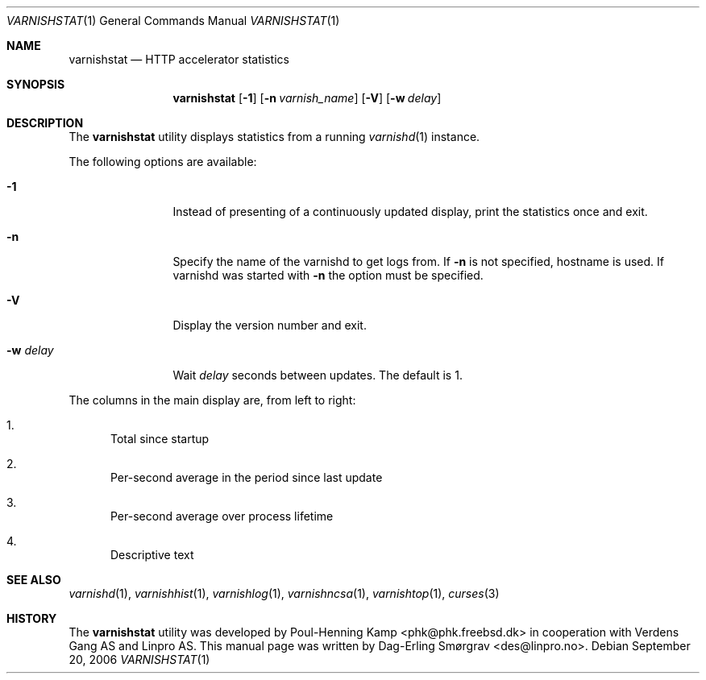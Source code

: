 .\"-
.\" Copyright (c) 2006 Verdens Gang AS
.\" Copyright (c) 2006-2007 Linpro AS
.\" All rights reserved.
.\"
.\" Author: Dag-Erling Smørgrav <des@linpro.no>
.\"
.\" Redistribution and use in source and binary forms, with or without
.\" modification, are permitted provided that the following conditions
.\" are met:
.\" 1. Redistributions of source code must retain the above copyright
.\"    notice, this list of conditions and the following disclaimer.
.\" 2. Redistributions in binary form must reproduce the above copyright
.\"    notice, this list of conditions and the following disclaimer in the
.\"    documentation and/or other materials provided with the distribution.
.\"
.\" THIS SOFTWARE IS PROVIDED BY THE AUTHOR AND CONTRIBUTORS ``AS IS'' AND
.\" ANY EXPRESS OR IMPLIED WARRANTIES, INCLUDING, BUT NOT LIMITED TO, THE
.\" IMPLIED WARRANTIES OF MERCHANTABILITY AND FITNESS FOR A PARTICULAR PURPOSE
.\" ARE DISCLAIMED.  IN NO EVENT SHALL AUTHOR OR CONTRIBUTORS BE LIABLE
.\" FOR ANY DIRECT, INDIRECT, INCIDENTAL, SPECIAL, EXEMPLARY, OR CONSEQUENTIAL
.\" DAMAGES (INCLUDING, BUT NOT LIMITED TO, PROCUREMENT OF SUBSTITUTE GOODS
.\" OR SERVICES; LOSS OF USE, DATA, OR PROFITS; OR BUSINESS INTERRUPTION)
.\" HOWEVER CAUSED AND ON ANY THEORY OF LIABILITY, WHETHER IN CONTRACT, STRICT
.\" LIABILITY, OR TORT (INCLUDING NEGLIGENCE OR OTHERWISE) ARISING IN ANY WAY
.\" OUT OF THE USE OF THIS SOFTWARE, EVEN IF ADVISED OF THE POSSIBILITY OF
.\" SUCH DAMAGE.
.\"
.\" $Id$
.\"
.Dd September 20, 2006
.Dt VARNISHSTAT 1
.Os
.Sh NAME
.Nm varnishstat
.Nd HTTP accelerator statistics
.Sh SYNOPSIS
.Nm
.Op Fl 1
.Op Fl n Ar varnish_name
.Op Fl V
.Op Fl w Ar delay
.Sh DESCRIPTION
The
.Nm
utility displays statistics from a running
.Xr varnishd 1
instance.
.Pp
The following options are available:
.Bl -tag -width Fl
.It Fl 1
Instead of presenting of a continuously updated display, print the
statistics once and exit.
.It Fl n
Specify the name of the varnishd to get logs from. If 
.Fl n
is not specified, hostname is used. If varnishd was started with
.Fl n
the option must be specified.
.It Fl V
Display the version number and exit.
.It Fl w Ar delay
Wait
.Ar delay
seconds between updates.
The default is 1.
.El
.Pp
The columns in the main display are, from left to right:
.Bl -enum
.It
Total since startup
.It
Per-second average in the period since last update
.It
Per-second average over process lifetime
.It
Descriptive text
.El
.Sh SEE ALSO
.Xr varnishd 1 ,
.Xr varnishhist 1 ,
.Xr varnishlog 1 ,
.Xr varnishncsa 1 ,
.Xr varnishtop 1 ,
.Xr curses 3
.Sh HISTORY
The
.Nm
utility was developed by
.An Poul-Henning Kamp Aq phk@phk.freebsd.dk
in cooperation with Verdens Gang AS and Linpro AS.
This manual page was written by
.An Dag-Erling Sm\(/orgrav Aq des@linpro.no .
